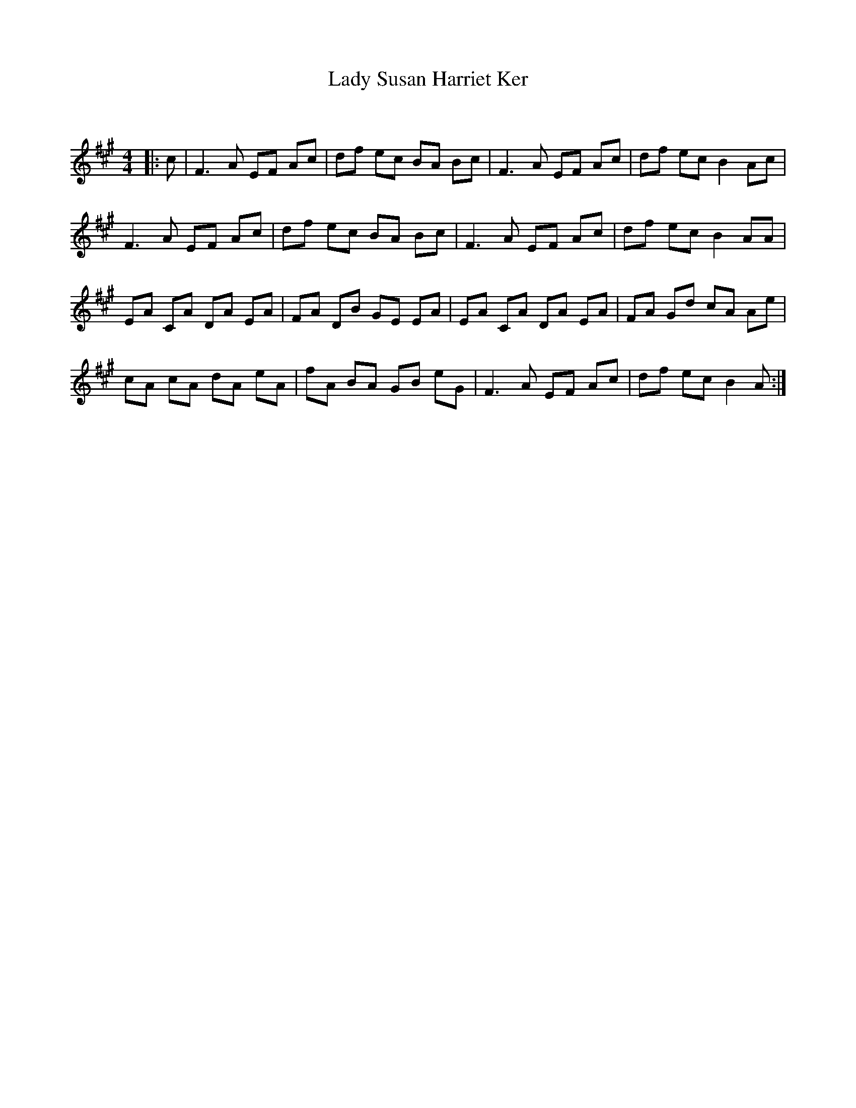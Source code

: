 X:1
T: Lady Susan Harriet Ker
C:
R:Reel
Q: 232
K:A
M:4/4
L:1/8
|:c|F3A EF Ac|df ec BA Bc|F3A EF Ac|df ec B2 Ac|
F3A EF Ac|df ec BA Bc|F3A EF Ac|df ec B2 AA|
EA CA DA EA|FA DB GE EA|EA CA DA EA|FA Gd cA Ae|
cA cA dA eA|fA BA GB eG|F3A EF Ac|df ec B2 A:|
